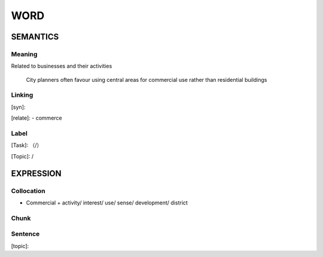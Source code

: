 WORD
=========


SEMANTICS
---------

Meaning
```````
Related to businesses and their activities

    City planners often favour using central areas for commercial use rather than residential buildings

Linking
```````
[syn]:

[relate]:
- commerce


Label
`````
[Task]: （/）

[Topic]:  /


EXPRESSION
----------


Collocation
```````````
- Commercial + activity/ interest/ use/ sense/ development/ district

Chunk
`````


Sentence
`````````
[topic]:

